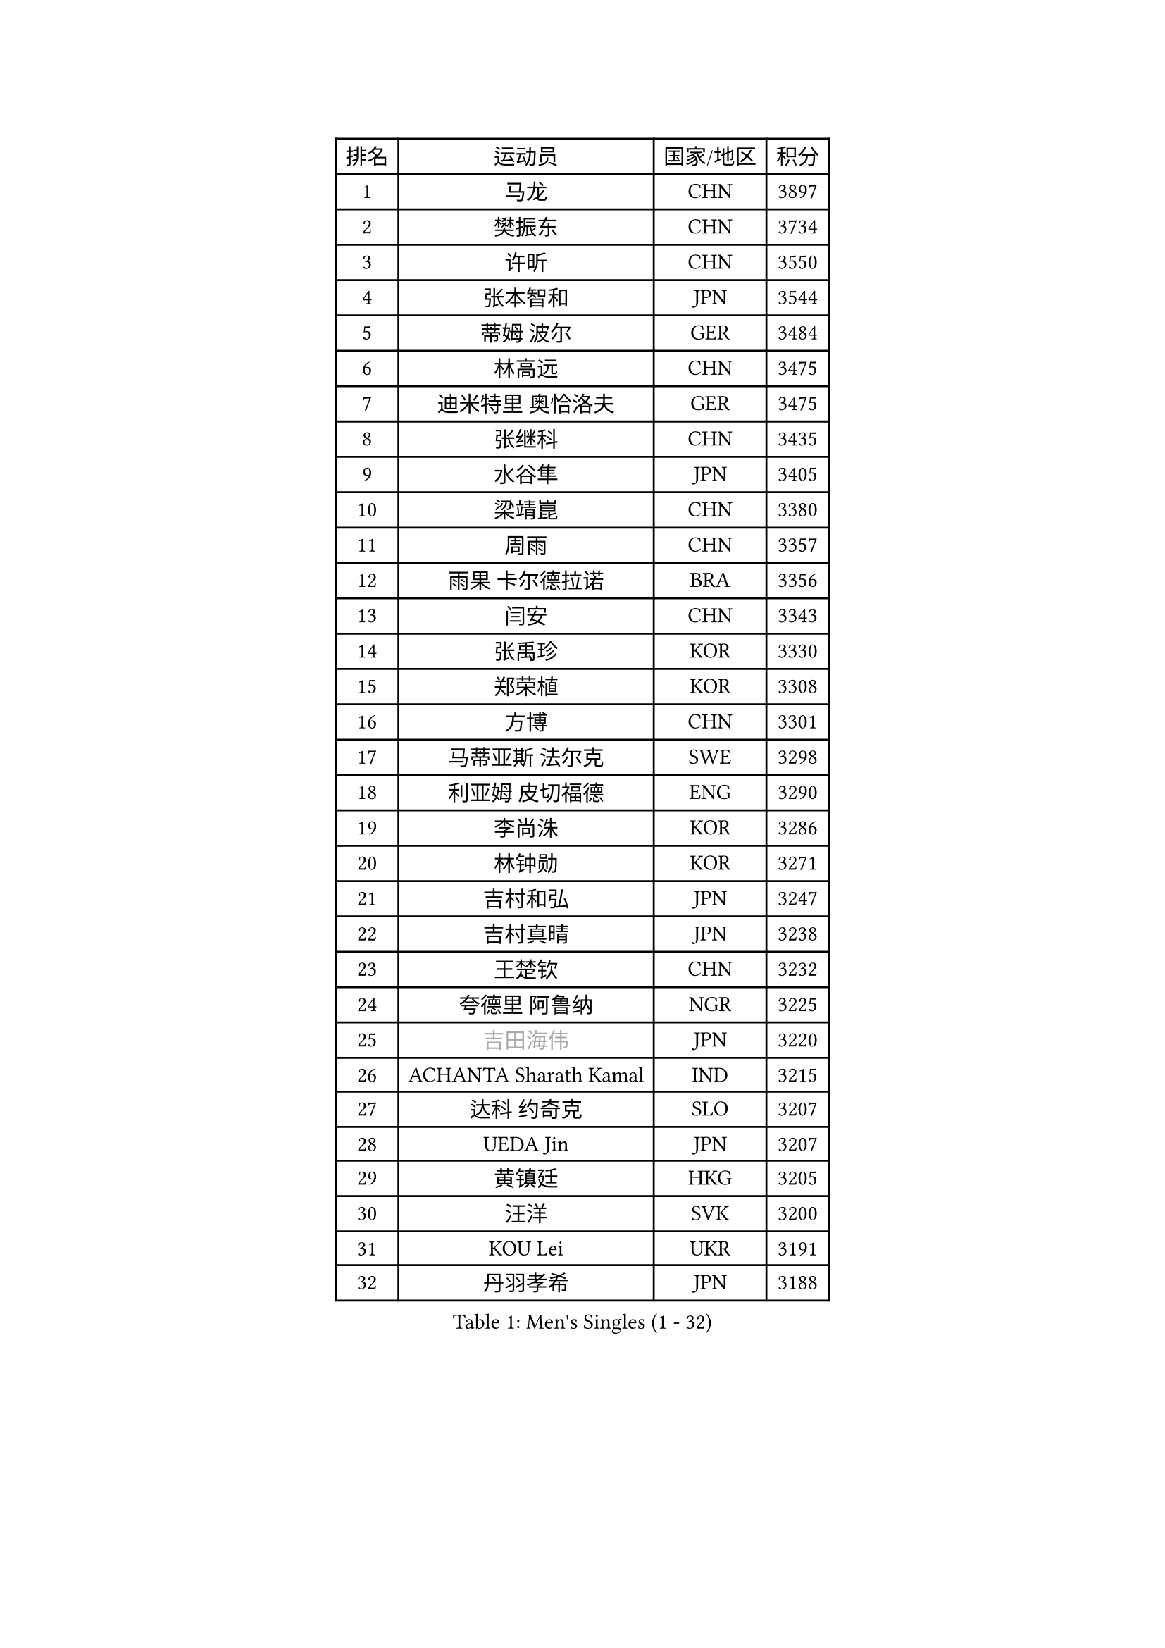 
#set text(font: ("Courier New", "NSimSun"))
#figure(
  caption: "Men's Singles (1 - 32)",
    table(
      columns: 4,
      [排名], [运动员], [国家/地区], [积分],
      [1], [马龙], [CHN], [3897],
      [2], [樊振东], [CHN], [3734],
      [3], [许昕], [CHN], [3550],
      [4], [张本智和], [JPN], [3544],
      [5], [蒂姆 波尔], [GER], [3484],
      [6], [林高远], [CHN], [3475],
      [7], [迪米特里 奥恰洛夫], [GER], [3475],
      [8], [张继科], [CHN], [3435],
      [9], [水谷隼], [JPN], [3405],
      [10], [梁靖崑], [CHN], [3380],
      [11], [周雨], [CHN], [3357],
      [12], [雨果 卡尔德拉诺], [BRA], [3356],
      [13], [闫安], [CHN], [3343],
      [14], [张禹珍], [KOR], [3330],
      [15], [郑荣植], [KOR], [3308],
      [16], [方博], [CHN], [3301],
      [17], [马蒂亚斯 法尔克], [SWE], [3298],
      [18], [利亚姆 皮切福德], [ENG], [3290],
      [19], [李尚洙], [KOR], [3286],
      [20], [林钟勋], [KOR], [3271],
      [21], [吉村和弘], [JPN], [3247],
      [22], [吉村真晴], [JPN], [3238],
      [23], [王楚钦], [CHN], [3232],
      [24], [夸德里 阿鲁纳], [NGR], [3225],
      [25], [#text(gray, "吉田海伟")], [JPN], [3220],
      [26], [ACHANTA Sharath Kamal], [IND], [3215],
      [27], [达科 约奇克], [SLO], [3207],
      [28], [UEDA Jin], [JPN], [3207],
      [29], [黄镇廷], [HKG], [3205],
      [30], [汪洋], [SVK], [3200],
      [31], [KOU Lei], [UKR], [3191],
      [32], [丹羽孝希], [JPN], [3188],
    )
  )#pagebreak()

#set text(font: ("Courier New", "NSimSun"))
#figure(
  caption: "Men's Singles (33 - 64)",
    table(
      columns: 4,
      [排名], [运动员], [国家/地区], [积分],
      [33], [林昀儒], [TPE], [3185],
      [34], [于子洋], [CHN], [3182],
      [35], [赵胜敏], [KOR], [3181],
      [36], [帕特里克 弗朗西斯卡], [GER], [3178],
      [37], [安德烈 加奇尼], [CRO], [3177],
      [38], [松平健太], [JPN], [3166],
      [39], [朱霖峰], [CHN], [3164],
      [40], [弗拉基米尔 萨姆索诺夫], [BLR], [3164],
      [41], [特里斯坦 弗洛雷], [FRA], [3163],
      [42], [徐晨皓], [CHN], [3157],
      [43], [乔纳森 格罗斯], [DEN], [3151],
      [44], [周启豪], [CHN], [3150],
      [45], [吉田雅己], [JPN], [3145],
      [46], [西蒙 高兹], [FRA], [3140],
      [47], [马克斯 弗雷塔斯], [POR], [3138],
      [48], [#text(gray, "CHEN Weixing")], [AUT], [3137],
      [49], [PERSSON Jon], [SWE], [3136],
      [50], [卢文 菲鲁斯], [GER], [3135],
      [51], [森园政崇], [JPN], [3133],
      [52], [WALTHER Ricardo], [GER], [3129],
      [53], [SKACHKOV Kirill], [RUS], [3126],
      [54], [贝内迪克特 杜达], [GER], [3126],
      [55], [HABESOHN Daniel], [AUT], [3125],
      [56], [LIAO Cheng-Ting], [TPE], [3119],
      [57], [#text(gray, "LI Ping")], [QAT], [3116],
      [58], [SHIBAEV Alexander], [RUS], [3115],
      [59], [TOKIC Bojan], [SLO], [3113],
      [60], [周恺], [CHN], [3103],
      [61], [MAJOROS Bence], [HUN], [3101],
      [62], [刘丁硕], [CHN], [3099],
      [63], [IONESCU Ovidiu], [ROU], [3095],
      [64], [薛飞], [CHN], [3092],
    )
  )#pagebreak()

#set text(font: ("Courier New", "NSimSun"))
#figure(
  caption: "Men's Singles (65 - 96)",
    table(
      columns: 4,
      [排名], [运动员], [国家/地区], [积分],
      [65], [帕纳吉奥迪斯 吉奥尼斯], [GRE], [3091],
      [66], [诺沙迪 阿拉米扬], [IRI], [3091],
      [67], [基里尔 格拉西缅科], [KAZ], [3090],
      [68], [庄智渊], [TPE], [3086],
      [69], [丁祥恩], [KOR], [3078],
      [70], [及川瑞基], [JPN], [3075],
      [71], [WANG Zengyi], [POL], [3074],
      [72], [巴斯蒂安 斯蒂格], [GER], [3070],
      [73], [KIM Donghyun], [KOR], [3069],
      [74], [克里斯坦 卡尔松], [SWE], [3066],
      [75], [村松雄斗], [JPN], [3065],
      [76], [TSUBOI Gustavo], [BRA], [3060],
      [77], [GERELL Par], [SWE], [3060],
      [78], [KIM Minhyeok], [KOR], [3056],
      [79], [蒂亚戈 阿波罗尼亚], [POR], [3053],
      [80], [艾曼纽 莱贝松], [FRA], [3052],
      [81], [大岛祐哉], [JPN], [3047],
      [82], [LUNDQVIST Jens], [SWE], [3047],
      [83], [ZHMUDENKO Yaroslav], [UKR], [3044],
      [84], [朴申赫], [PRK], [3039],
      [85], [斯特凡 菲格尔], [AUT], [3035],
      [86], [WANG Eugene], [CAN], [3033],
      [87], [PISTEJ Lubomir], [SVK], [3033],
      [88], [特鲁斯 莫雷加德], [SWE], [3031],
      [89], [TAKAKIWA Taku], [JPN], [3028],
      [90], [CHIANG Hung-Chieh], [TPE], [3019],
      [91], [STOYANOV Niagol], [ITA], [3014],
      [92], [DESAI Harmeet], [IND], [3012],
      [93], [#text(gray, "MATTENET Adrien")], [FRA], [3010],
      [94], [罗伯特 加尔多斯], [AUT], [3005],
      [95], [ZHAI Yujia], [DEN], [3000],
      [96], [安宰贤], [KOR], [2998],
    )
  )#pagebreak()

#set text(font: ("Courier New", "NSimSun"))
#figure(
  caption: "Men's Singles (97 - 128)",
    table(
      columns: 4,
      [排名], [运动员], [国家/地区], [积分],
      [97], [奥马尔 阿萨尔], [EGY], [2994],
      [98], [MACHI Asuka], [JPN], [2992],
      [99], [PARK Ganghyeon], [KOR], [2989],
      [100], [卡纳克 贾哈], [USA], [2988],
      [101], [HO Kwan Kit], [HKG], [2987],
      [102], [赵大成], [KOR], [2986],
      [103], [OUAICHE Stephane], [FRA], [2985],
      [104], [KANG Dongsoo], [KOR], [2984],
      [105], [#text(gray, "FANG Yinchi")], [CHN], [2984],
      [106], [KIZUKURI Yuto], [JPN], [2983],
      [107], [江天一], [HKG], [2982],
      [108], [LIVENTSOV Alexey], [RUS], [2982],
      [109], [金珉锡], [KOR], [2978],
      [110], [田中佑汰], [JPN], [2978],
      [111], [SIRUCEK Pavel], [CZE], [2976],
      [112], [TAKAMI Masaki], [JPN], [2964],
      [113], [ANGLES Enzo], [FRA], [2964],
      [114], [#text(gray, "ELOI Damien")], [FRA], [2962],
      [115], [MONTEIRO Joao], [POR], [2961],
      [116], [MATSUDAIRA Kenji], [JPN], [2960],
      [117], [宇田幸矢], [JPN], [2960],
      [118], [MINO Alberto], [ECU], [2956],
      [119], [MATSUYAMA Yuki], [JPN], [2951],
      [120], [ROBLES Alvaro], [ESP], [2950],
      [121], [高宁], [SGP], [2950],
      [122], [FLORAS Robert], [POL], [2949],
      [123], [SEYFRIED Joe], [FRA], [2946],
      [124], [AGUIRRE Marcelo], [PAR], [2944],
      [125], [PLETEA Cristian], [ROU], [2943],
      [126], [JANCARIK Lubomir], [CZE], [2943],
      [127], [安东 卡尔伯格], [SWE], [2943],
      [128], [WU Jiaji], [DOM], [2941],
    )
  )